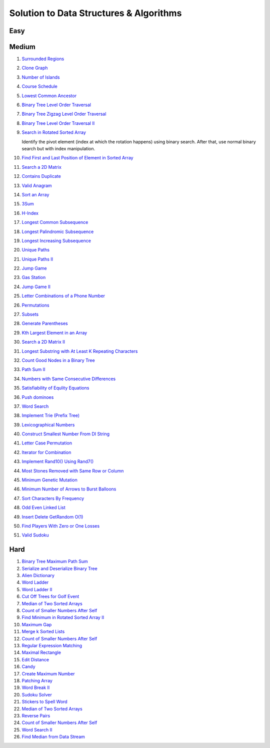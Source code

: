 Solution to Data Structures & Algorithms
========================================

.. _solutions:

Easy
-------------

Medium
-------------
#. `Surrounded Regions <https://leetcode.com/problems/surrounded-regions/>`_
#. `Clone Graph <https://leetcode.com/problems/clone-graph/>`_
   
   .. collapse:: Solution
   
      .. literalinclude:: code/clonegraph.cpp
         :language: c++
         :linenos:

#. `Number of Islands <https://leetcode.com/problems/number-of-islands/>`_

   .. collapse:: Solution
   
      .. literalinclude:: code/numislands.cpp
         :language: c++
         :linenos:

#. `Course Schedule <https://leetcode.com/problems/course-schedule/>`_
#. `Lowest Common Ancestor <https://leetcode.com/problems/lowest-common-ancestor-of-a-binary-tree/>`_
#. `Binary Tree Level Order Traversal <https://leetcode.com/problems/binary-tree-level-order-traversal/>`_

   .. collapse:: Solution
   
      .. literalinclude:: code/levelorder.cpp
         :language: c++
         :linenos:

#. `Binary Tree Zigzag Level Order Traversal <https://leetcode.com/problems/binary-tree-zigzag-level-order-traversal/>`_
#. `Binary Tree Level Order Traversal II <https://leetcode.com/problems/binary-tree-level-order-traversal-ii/>`_

   .. collapse:: Solution
   
      .. literalinclude:: code/zigzagtraversal.cpp
         :language: c++
         :linenos:

#. `Search in Rotated Sorted Array <https://leetcode.com/problems/search-in-rotated-sorted-array/>`_

   Identify the pivot element (index at which the rotation happens) using binary search. After that, use normal binary search but with index manipulation.

   .. collapse:: Solution
   
      .. literalinclude:: code/rotatedarraysearch.cpp
         :language: c++
         :linenos:

#. `Find First and Last Position of Element in Sorted Array <https://leetcode.com/problems/find-first-and-last-position-of-element-in-sorted-array/>`_
#. `Search a 2D Matrix <https://leetcode.com/problems/search-a-2d-matrix/>`_
#. `Contains Duplicate <https://leetcode.com/problems/contains-duplicate/>`_
#. `Valid Anagram <https://leetcode.com/problems/valid-anagram/>`_
#. `Sort an Array <https://leetcode.com/problems/sort-an-array/>`_
#. `3Sum <https://leetcode.com/problems/3sum/>`_
#. `H-Index <https://leetcode.com/problems/h-index/>`_
#. `Longest Common Subsequence <https://leetcode.com/problems/longest-common-subsequence/>`_

   .. collapse:: Solution
   
      .. literalinclude:: code/lcs.cpp
         :language: c++
         :linenos:

#. `Longest Palindromic Subsequence <https://leetcode.com/problems/longest-palindromic-subsequence/>`_
#. `Longest Increasing Subsequence <https://leetcode.com/problems/longest-increasing-subsequence/>`_

   .. collapse:: Solution
   
      .. literalinclude:: code/lis.cpp
         :language: c++
         :linenos:

#. `Unique Paths <https://leetcode.com/problems/unique-paths/>`_
#. `Unique Paths II <https://leetcode.com/problems/unique-paths-ii/>`_
#. `Jump Game <https://leetcode.com/problems/jump-game/>`_
#. `Gas Station <https://leetcode.com/problems/gas-station/>`_
#. `Jump Game II <https://leetcode.com/problems/jump-game-ii/>`_
#. `Letter Combinations of a Phone Number <https://leetcode.com/problems/letter-combinations-of-a-phone-number/>`_

   .. collapse:: Solution
   
      .. literalinclude:: code/lettercombo.cpp
         :language: c++
         :linenos:

#. `Permutations <https://leetcode.com/problems/permutations/>`_

   .. collapse:: Solution
   
      .. literalinclude:: code/permute.cpp
         :language: c++
         :linenos:

#. `Subsets <https://leetcode.com/problems/subsets/>`_

   .. collapse:: Solution
   
      .. literalinclude:: code/subsets.cpp
         :language: c++
         :linenos:

#. `Generate Parentheses <https://leetcode.com/problems/generate-parentheses/>`_

   .. collapse:: Solution
   
      .. literalinclude:: code/generateparen.cpp
         :language: c++
         :linenos:

#. `Kth Largest Element in an Array <https://leetcode.com/problems/kth-largest-element-in-an-array/>`_
#. `Search a 2D Matrix II <https://leetcode.com/problems/search-a-2d-matrix-ii/>`_
#. `Longest Substring with At Least K Repeating Characters <https://leetcode.com/problems/longest-substring-with-at-least-k-repeating-characters/>`_
#. `Count Good Nodes in a Binary Tree <https://leetcode.com/problems/count-good-nodes-in-binary-tree/>`_

   .. collapse:: Solution
   
      .. literalinclude:: code/countgoodnodes.cpp
         :language: c++
         :linenos:

#. `Path Sum II <https://leetcode.com/problems/path-sum-ii/>`_

   .. collapse:: Solution
   
      .. literalinclude:: code/pathsumii.cpp
         :language: c++
         :linenos:

#. `Numbers with Same Consecutive Differences <https://leetcode.com/problems/numbers-with-same-consecutive-differences/>`_

   .. collapse:: Solution
   
      .. literalinclude:: code/numsameconsecdiff.cpp
         :language: c++
         :linenos:

#. `Satisfiability of Equlity Equations <https://leetcode.com/problems/satisfiability-of-equality-equations/>`_

   .. collapse:: Solution
   
      .. literalinclude:: code/satequalityeqns.cpp
         :language: c++
         :linenos:

#. `Push dominoes <ttps://leetcode.com/problems/push-dominoes/>`_

   .. collapse:: Solution
   
      .. literalinclude:: code/pushdominoes.cpp
         :language: c++
         :linenos:

#. `Word Search <https://leetcode.com/problems/word-search/>`_

   .. collapse:: Solution
   
      .. literalinclude:: code/wordsearch.cpp
         :language: c++
         :linenos:

#. `Implement Trie (Prefix Tree) <https://leetcode.com/problems/implement-trie-prefix-tree/>`_

   .. collapse:: Solution
   
      .. literalinclude:: code/trie.cpp
         :language: c++
         :linenos:

#. `Lexicographical Numbers <https://leetcode.com/problems/lexicographical-numbers/>`_

   .. collapse:: Solution
   
      .. literalinclude:: code/lexsortnum.cpp
         :language: c++
         :linenos:

#. `Construct Smallest Number From DI String <https://leetcode.com/problems/construct-smallest-number-from-di-string/>`_

   .. collapse:: Solution
   
      .. literalinclude:: code/distring.cpp
         :language: c++
         :linenos:

#. `Letter Case Permutation <https://leetcode.com/problems/letter-case-permutation/>`_

   .. collapse:: Solution
   
      .. literalinclude:: code/lettercaseperm.cpp
         :language: c++
         :linenos:

#. `Iterator for Combination <https://leetcode.com/problems/iterator-for-combination/>`_

   .. collapse:: Solution
   
      .. literalinclude:: code/itercomb.cpp
         :language: c++
         :linenos:

#. `Implement Rand10() Using Rand7() <https://leetcode.com/problems/implement-rand10-using-rand7/>`_

   .. collapse:: Solution
   
      .. literalinclude:: code/rand10fromrand7.cpp
         :language: c++
         :linenos:

#. `Most Stones Removed with Same Row or Column <https://leetcode.com/problems/most-stones-removed-with-same-row-or-column/>`_

   .. collapse:: Solution
   
      .. literalinclude:: code/stonesremoved.cpp
         :language: c++
         :linenos:

#. `Minimum Genetic Mutation <https://leetcode.com/problems/minimum-genetic-mutation/>`_

   .. collapse:: Solution
   
      .. literalinclude:: code/minmutations.cpp
         :language: c++
         :linenos:
 
#. `Minimum Number of Arrows to Burst Balloons <https://leetcode.com/problems/minimum-number-of-arrows-to-burst-balloons/>`_
 
   .. collapse:: Solution
   
      .. literalinclude:: code/minarrowshots.cpp
         :language: c++
         :linenos:

#. `Sort Characters By Frequency <https://leetcode.com/problems/sort-characters-by-frequency/>`_

   .. collapse:: Solution
   
      .. literalinclude:: code/freqsort.cpp
         :language: c++
         :linenos:
         
#. `Odd Even Linked List <https://leetcode.com/problems/odd-even-linked-list/>`_
 
   .. collapse:: Solution
   
      .. literalinclude:: code/oddevenlist.cpp
         :language: c++
         :linenos:

#. `Insert Delete GetRandom O(1) <https://leetcode.com/problems/insert-delete-getrandom-o1/>`_
 
   .. collapse:: Solution
   
      .. literalinclude:: code/insdelgetrand.cpp
         :language: c++
         :linenos:

#. `Find Players With Zero or One Losses <https://leetcode.com/problems/find-players-with-zero-or-one-losses/>`_
 
   .. collapse:: Solution
   
      .. literalinclude:: code/insdelgetrand.cpp
         :language: c++
         :linenos:

#. `Valid Sudoku <https://leetcode.com/problems/valid-sudoku/>`_
 
   .. collapse:: Solution
   
      .. literalinclude:: code/insdelgetrand.cpp
         :language: c++
         :linenos:

Hard
-------------

#. `Binary Tree Maximum Path Sum <https://leetcode.com/problems/binary-tree-maximum-path-sum/>`_
#. `Serialize and Deserialize Binary Tree <https://leetcode.com/problems/serialize-and-deserialize-binary-tree/>`_
#. `Alien Dictionary <https://tenderleo.gitbooks.io/leetcode-solutions-/content/GoogleHard/269.html>`_
#. `Word Ladder <https://leetcode.com/problems/word-ladder/>`_
#. `Word Ladder II <https://leetcode.com/problems/word-ladder-ii/>`_
#. `Cut Off Trees for Golf Event <https://leetcode.com/problems/cut-off-trees-for-golf-event/>`_
#. `Median of Two Sorted Arrays <https://leetcode.com/problems/median-of-two-sorted-arrays/>`_
#. `Count of Smaller Numbers After Self <https://leetcode.com/problems/count-of-smaller-numbers-after-self/>`_
#. `Find Minimum in Rotated Sorted Array II <https://leetcode.com/problems/find-minimum-in-rotated-sorted-array-ii/>`_
#. `Maximum Gap <https://leetcode.com/problems/maximum-gap/>`_
#. `Merge k Sorted Lists <https://leetcode.com/problems/merge-k-sorted-lists/>`_

   .. collapse:: Solution
   
      .. literalinclude:: code/mergeklists.cpp
         :language: c++
         :linenos:

#. `Count of Smaller Numbers After Self <https://leetcode.com/problems/count-of-smaller-numbers-after-self/>`_
#. `Regular Expression Matching <https://leetcode.com/problems/regular-expression-matching/>`_
#. `Maximal Rectangle <https://leetcode.com/problems/maximal-rectangle/>`_
#. `Edit Distance <https://leetcode.com/problems/edit-distance/>`_
#. `Candy <https://leetcode.com/problems/candy/>`_
#. `Create Maximum Number <https://leetcode.com/problems/create-maximum-number/>`_
#. `Patching Array <https://leetcode.com/problems/patching-array/>`_
#. `Word Break II <https://leetcode.com/problems/word-break-ii/>`_

   .. collapse:: Solution
   
      .. literalinclude:: code/wordbreakii.cpp
         :language: c++
         :linenos:

#. `Sudoku Solver <https://leetcode.com/problems/sudoku-solver/>`_
#. `Stickers to Spell Word <https://leetcode.com/problems/stickers-to-spell-word/>`_
#. `Median of Two Sorted Arrays <https://leetcode.com/problems/median-of-two-sorted-arrays/>`_
#. `Reverse Pairs <https://leetcode.com/problems/reverse-pairs/>`_
#. `Count of Smaller Numbers After Self <https://leetcode.com/problems/count-of-smaller-numbers-after-self/>`_
#. `Word Search II <https://leetcode.com/problems/word-search-ii/>`_

   .. collapse:: Solution
   
      .. literalinclude:: code/wordsearchii.cpp
         :language: c++
         :linenos:

#. `Find Median from Data Stream <https://leetcode.com/problems/find-median-from-data-stream/>`_

   .. collapse:: Solution
   
      .. literalinclude:: code/findmedian.cpp
         :language: c++
         :linenos:
